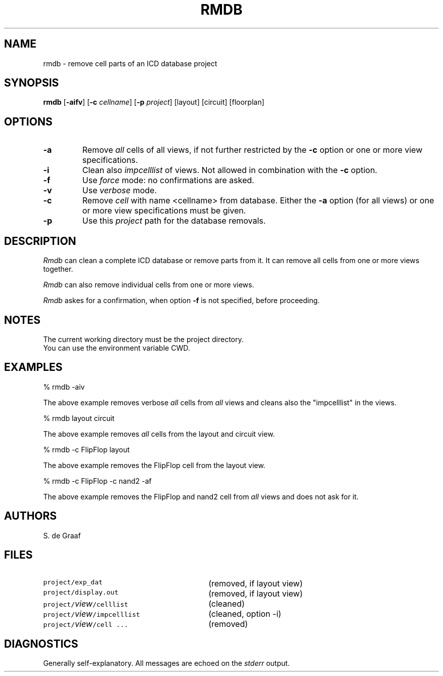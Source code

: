 .TH RMDB 1ICD "User Commands"
.UC 4
.SH NAME
rmdb - remove cell parts of an ICD database project
.SH SYNOPSIS
.B rmdb
[\fB-aifv\fP]
[\fB-c\fP \fIcellname\fP]
[\fB-p\fP \fIproject\fP]
[layout]
[circuit]
[floorplan]
.SH OPTIONS
.TP
.B -a
Remove
.I all
cells of all views, if not further restricted by the
.B -c
option or one or more view specifications.
.TP
.B -i
Clean also
.I impcelllist
of views.
Not allowed in combination with the
.B -c
option.
.TP
.B -f
Use
.I force
mode: no confirmations are asked.
.TP
.B -v
Use
.I verbose
mode.
.TP
.B -c
Remove
.I cell
with name <cellname> from database.
Either the
.B -a
option (for all views) or one or more view specifications must be given.
.TP
.B -p
Use this
.I project
path for the database removals.
.SH DESCRIPTION
.I Rmdb
can clean a complete ICD database or remove parts from it.
It can remove all cells from one or more views together.
.PP
.I Rmdb
can also remove individual cells from one or more views.
.PP
.I Rmdb
askes for a confirmation,
when option
.B -f
is not specified,
before proceeding.
.SH NOTES
The current working directory must be the project directory.
.br
You can use the environment variable CWD.
.SH EXAMPLES
% rmdb -aiv
.PP
The above example removes verbose
.I all
cells from
.I all
views and cleans also the "impcelllist" in the views.
.PP
% rmdb layout circuit
.PP
The above example removes
.I all
cells from the layout and circuit view.
.PP
% rmdb -c FlipFlop layout
.PP
The above example removes the FlipFlop cell from the layout view.
.PP
% rmdb -c FlipFlop -c nand2 -af
.PP
The above example removes the FlipFlop and nand2 cell from
.I all
views and does not ask for it.
.SH AUTHORS
S. de Graaf
.SH FILES
.TP 30
\fCproject/exp_dat\fP
(removed, if layout view)
.TP
\fCproject/display.out\fP
(removed, if layout view)
.TP
\fCproject/\fIview\fP/celllist\fP
(cleaned)
.TP
\fCproject/\fIview\fP/impcelllist\fP
(cleaned, option -i)
.TP
\fCproject/\fIview\fP/cell ...\fP
(removed)
.SH DIAGNOSTICS
Generally self-explanatory.
All messages are echoed on the
.I stderr
output.
